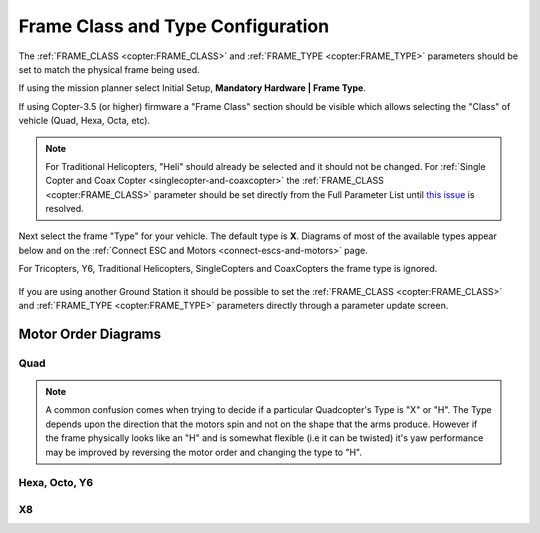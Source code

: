 .. _frame-type-configuration:

==================================
Frame Class and Type Configuration
==================================

The :ref:`FRAME_CLASS <copter:FRAME_CLASS>` and :ref:`FRAME_TYPE <copter:FRAME_TYPE>` parameters should be set to match the physical frame being used.

If using the mission planner select Initial Setup, **Mandatory Hardware \| Frame Type**.

If using Copter-3.5 (or higher) firmware a "Frame Class" section should be visible which allows selecting the "Class" of vehicle (Quad, Hexa, Octa, etc).

.. note::

   For Traditional Helicopters, "Heli" should already be selected and it should not be changed.
   For :ref:`Single Copter and Coax Copter <singlecopter-and-coaxcopter>` the :ref:`FRAME_CLASS <copter:FRAME_CLASS>` parameter should be set directly from the Full Parameter List until `this issue <https://github.com/ArduPilot/MissionPlanner/issues/1552>`__ is resolved.

Next select the frame "Type" for your vehicle. The default type is **X**.
Diagrams of most of the available types appear below and on the :ref:`Connect ESC and Motors <connect-escs-and-motors>` page.

For Tricopters, Y6, Traditional Helicopters, SingleCopters and CoaxCopters the frame type is ignored.

.. figure:: ../images/MissionPlanner_Select_Frame-Type.jpg
   :target: ../_images/MissionPlanner_Select_Frame-Type.jpg

If you are using another Ground Station it should be possible to set the :ref:`FRAME_CLASS <copter:FRAME_CLASS>` and :ref:`FRAME_TYPE <copter:FRAME_TYPE>` parameters directly through a parameter update screen.

Motor Order Diagrams
====================

Quad
----

.. image:: ../images/MOTORS_QuadX_QuadPlus.jpg
    :target: ../_images/MOTORS_QuadX_QuadPlus.jpg

.. image:: ../images/MOTORS_Quad_Hb.jpg
    :target: ../_images/MOTORS_Quad_Hb.jpg

.. note::

   A common confusion comes when trying to decide if a particular Quadcopter's Type is "X" or "H".
   The Type depends upon the direction that the motors spin and not on the shape that the arms produce.
   However if the frame physically looks like an "H" and is somewhat flexible (i.e it can be twisted) it's yaw performance may be improved by reversing the motor order and changing the type to "H".
   
Hexa, Octo, Y6
--------------

.. image:: ../images/MOTORS_Hexa-octo-y6.jpg
    :target: ../_images/MOTORS_Hexa-octo-y6.jpg

X8
--

.. image:: ../images/MOTORS_X8.jpg
    :target: ../_images/MOTORS_X8.jpg